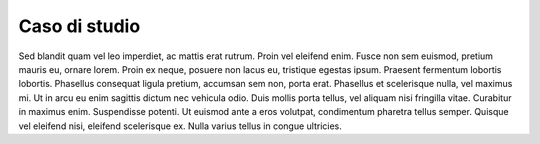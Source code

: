 .. _caso-di-studio:

Caso di studio
==============

Sed blandit quam vel leo imperdiet, ac mattis erat rutrum. Proin vel eleifend enim. Fusce non sem euismod, pretium mauris eu, ornare lorem. Proin ex neque, posuere non lacus eu, tristique egestas ipsum. Praesent fermentum lobortis lobortis. Phasellus consequat ligula pretium, accumsan sem non, porta erat. Phasellus et scelerisque nulla, vel maximus mi. Ut in arcu eu enim sagittis dictum nec vehicula odio. Duis mollis porta tellus, vel aliquam nisi fringilla vitae. Curabitur in maximus enim. Suspendisse potenti. Ut euismod ante a eros volutpat, condimentum pharetra tellus semper. Quisque vel eleifend nisi, eleifend scelerisque ex. Nulla varius tellus in congue ultricies.


